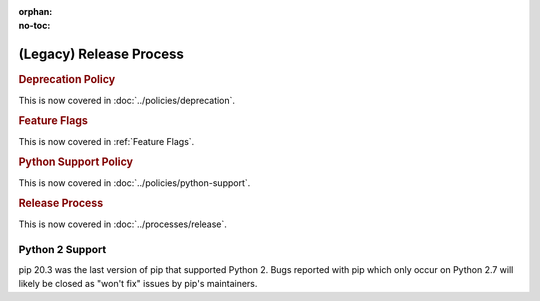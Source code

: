 :orphan:
:no-toc:

========================
(Legacy) Release Process
========================

.. _`0-deprecation-policy`:
.. rubric:: Deprecation Policy

This is now covered in :doc:`../policies/deprecation`.

.. _`0-feature-flags`:
.. rubric:: Feature Flags

This is now covered in :ref:`Feature Flags`.

.. _`0-python-support-policy`:
.. rubric:: Python Support Policy

This is now covered in :doc:`../policies/python-support`.

.. _`0-release-process`:
.. rubric:: Release Process

This is now covered in :doc:`../processes/release`.

.. This needs to live here, since this is the URL used in the error message
   on the final Python 2 supporting releases. :/

.. _`Python 2 Support`:

Python 2 Support
----------------

pip 20.3 was the last version of pip that supported Python 2. Bugs reported
with pip which only occur on Python 2.7 will likely be closed as "won't fix"
issues by pip's maintainers.
